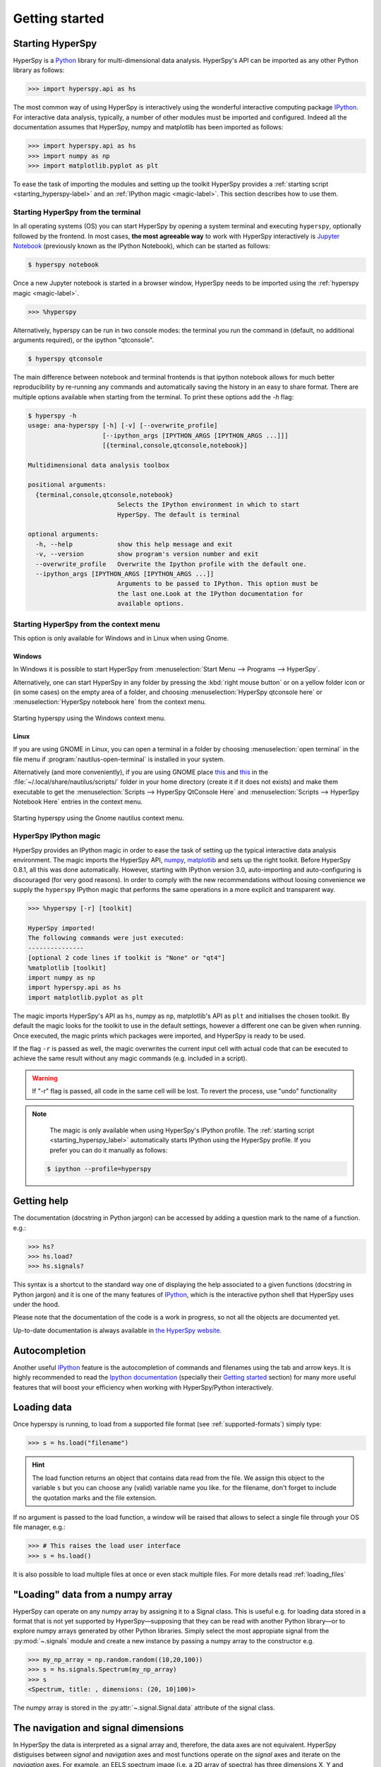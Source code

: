 Getting started
***************

Starting HyperSpy
-----------------

HyperSpy is a `Python <http://python.org>`_ library for multi-dimensional data analysis.  HyperSpy's
API can be imported as any other Python library as follows:

.. code-block:: python

   >>> import hyperspy.api as hs

The most common way of using HyperSpy is interactively using the wonderful
interactive computing package `IPython <http://ipython.org>`_. For interactive
data analysis, typically, a number of other modules must be imported and
configured. Indeed all the documentation assumes that HyperSpy, numpy and matplotlib has
been imported as follows:

.. code-block:: python

   >>> import hyperspy.api as hs
   >>> import numpy as np
   >>> import matplotlib.pyplot as plt


To ease the task of importing the modules and setting up the toolkit HyperSpy
provides a :ref:`starting script <starting_hyperspy-label>` and an
:ref:`IPython magic <magic-label>`.  This section describes how to use them.

.. _starting_hyperspy-label:

Starting HyperSpy from the terminal
^^^^^^^^^^^^^^^^^^^^^^^^^^^^^^^^^^^

In all operating systems (OS) you can start HyperSpy by opening a system
terminal and executing ``hyperspy``, optionally followed by the frontend. In most
cases, **the most agreeable way** to work with HyperSpy interactively is
`Jupyter Notebook
<http://jupyter.org>`_ (previously known as the IPython Notebook), which
can be started as follows:

.. code-block:: bash

    $ hyperspy notebook



.. versionadded:: 0.8.1

Once a new Jupyter notebook is started in a browser window, HyperSpy needs to
be imported using the :ref:`hyperspy magic <magic-label>`.

.. code-block:: python

    >>> %hyperspy


Alternatively, hyperspy can be run in two console modes: the terminal you run
the command in (default, no additional arguments required), or the ipython
"qtconsole".

.. code-block:: bash

    $ hyperspy qtconsole


The main difference between notebook and terminal frontends is that ipython
notebook allows for much better reproducibility by re-running any commands and
automatically saving the history in an easy to share format. There are multiple
options available when starting from the terminal. To print these options add
the `-h` flag:

.. code-block:: bash

    $ hyperspy -h
    usage: ana-hyperspy [-h] [-v] [--overwrite_profile]
                        [--ipython_args [IPYTHON_ARGS [IPYTHON_ARGS ...]]]
                        [{terminal,console,qtconsole,notebook}]

    Multidimensional data analysis toolbox

    positional arguments:
      {terminal,console,qtconsole,notebook}
                            Selects the IPython environment in which to start
                            HyperSpy. The default is terminal

    optional arguments:
      -h, --help            show this help message and exit
      -v, --version         show program's version number and exit
      --overwrite_profile   Overwrite the Ipython profile with the default one.
      --ipython_args [IPYTHON_ARGS [IPYTHON_ARGS ...]]
                            Arguments to be passed to IPython. This option must be
                            the last one.Look at the IPython documentation for
                            available options.



.. versionchanged:: 0.8.1
    .. warning::

            The ``toolkit`` and ``pylab_inline`` optional arguments are no
            longer supported. In order to configure the toolkit use the
            :ref:`hyperspy magic <magic-label>` after starting an Jupyter
            notebook.


Starting HyperSpy from the context menu
^^^^^^^^^^^^^^^^^^^^^^^^^^^^^^^^^^^^^^^
This option is only available for Windows and in Linux when using Gnome.

Windows
"""""""

In Windows it is possible to start HyperSpy from :menuselection:`Start Menu -->
Programs --> HyperSpy`.

Alternatively, one can start HyperSpy in any folder by pressing the :kbd:`right
mouse button` or on a yellow folder icon or (in some cases) on the empty area
of a folder, and choosing :menuselection:`HyperSpy qtconsole here` or
:menuselection:`HyperSpy notebook here` from the context menu.


.. figure::  images/windows_hyperspy_here.png
   :align:   center
   :width:   500

   Starting hyperspy using the Windows context menu.


Linux
"""""

If you are using GNOME in Linux, you can open a terminal in a folder by
choosing :menuselection:`open terminal` in the file menu if
:program:`nautilus-open-terminal` is installed in your system.

Alternatively (and more conveniently), if you are using GNOME place `this
<https://github.com/downloads/hyperspy/hyperspy/HyperSpy%20QtConsole%20here.sh>`_
and `this
<https://github.com/downloads/hyperspy/hyperspy/HyperSpy%20Notebook%20here.sh>`_
in the :file:`~/.local/share/nautilus/scripts/` folder in your home directory
(create it if it does not exists) and make them executable to get the
:menuselection:`Scripts --> HyperSpy QtConsole Here` and
:menuselection:`Scripts --> HyperSpy Notebook Here` entries in the context
menu.


.. figure::  images/hyperspy_here_gnome.png
   :align:   center
   :width:   500

   Starting hyperspy using the Gnome nautilus context menu.

.. _magic-label:

HyperSpy IPython magic
^^^^^^^^^^^^^^^^^^^^^^

.. versionadded:: 0.8.1

HyperSpy provides an IPython magic in order to ease the task of setting up the
typical interactive data analysis environment. The magic imports the HyperSpy API,
`numpy <http://www.numpy.org/>`_, `matplotlib <http://matplotlib.org/>`_ and
sets up the right toolkit. Before HyperSpy 0.8.1, all this was done
automatically.  However, starting with IPython version 3.0, auto-importing and
auto-configuring is discouraged (for very good reasons). In order to comply
with the new recommendations without loosing convenience we supply the
``hyperspy`` IPython magic that performs the same operations in a more explicit
and transparent way.

.. code-block:: python

    >>> %hyperspy [-r] [toolkit]

    HyperSpy imported!
    The following commands were just executed:
    ---------------
    [optional 2 code lines if toolkit is "None" or "qt4"]
    %matplotlib [toolkit]
    import numpy as np
    import hyperspy.api as hs
    import matplotlib.pyplot as plt

The magic imports HyperSpy's API as ``hs``, numpy as ``np``, matplotlib's API
as ``plt`` and initialises the chosen toolkit. By default the magic looks for
the toolkit to use in the default settings, however a different one can be
given when running. Once executed, the magic prints which packages were
imported, and HyperSpy is ready to be used.

If the flag ``-r`` is passed as well, the magic overwrites the current input
cell with actual code that can be executed to achieve the same result
without any magic commands (e.g. included in a script).

.. WARNING::
    If "-r" flag is passed, all code in the same cell will be lost. To revert
    the process, use "undo" functionality


.. note::

        The magic is only available when using HyperSpy's IPython profile. The :ref:`starting script <starting_hyperspy_label>` automatically starts IPython using the HyperSpy profile. If you prefer you can do it manually as follows:

   .. code-block:: bash

      $ ipython --profile=hyperspy


Getting help
------------

The documentation (docstring in Python jargon) can be accessed by adding a
question mark to the name of a function. e.g.:


.. code-block:: python

    >>> hs?
    >>> hs.load?
    >>> hs.signals?

This syntax is a shortcut to the standard way one of displaying the help
associated to a given functions (docstring in Python jargon) and it is one of
the many features of `IPython <http://ipython.scipy.org/moin/>`_, which is the
interactive python shell that HyperSpy uses under the hood.

Please note that the documentation of the code is a work in progress, so not
all the objects are documented yet.

Up-to-date documentation is always available in `the HyperSpy website.
<http://hyperspy.org/documentation.html>`_


Autocompletion
--------------

Another useful `IPython <http://ipython.scipy.org/moin/>`_ feature is the
autocompletion of commands and filenames using the tab and arrow keys. It is
highly recommended to read the `Ipython documentation
<http://ipython.scipy.org/moin/Documentation>`_ (specially their `Getting
started <http://ipython.org/ipython-doc/stable/interactive/tutorial.html>`_
section) for many more useful features that will boost your efficiency when
working with HyperSpy/Python interactively.


Loading data
------------

Once hyperspy is running, to load from a supported file format (see
:ref:`supported-formats`) simply type:

.. code-block:: python

    >>> s = hs.load("filename")

.. HINT::

   The load function returns an object that contains data read from the file.
   We assign this object to the variable ``s`` but you can choose any (valid)
   variable name you like. for the filename, don't forget to include the
   quotation marks and the file extension.

If no argument is passed to the load function, a window will be raised that
allows to select a single file through your OS file manager, e.g.:

.. code-block:: python

    >>> # This raises the load user interface
    >>> s = hs.load()

It is also possible to load multiple files at once or even stack multiple
files. For more details read :ref:`loading_files`

"Loading" data from a numpy array
---------------------------------

HyperSpy can operate on any numpy array by assigning it to a Signal class.
This is useful e.g. for loading data stored in a format that is not yet
supported by HyperSpy—supposing that they can be read with another Python
library—or to explore numpy arrays generated by other Python
libraries. Simply select the most appropiate signal from the
:py:mod:`~.signals` module and create a new instance by passing a numpy array
to the constructor e.g.

.. code-block:: python

    >>> my_np_array = np.random.random((10,20,100))
    >>> s = hs.signals.Spectrum(my_np_array)
    >>> s
    <Spectrum, title: , dimensions: (20, 10|100)>

The numpy array is stored in the :py:attr:`~.signal.Signal.data` attribute
of the signal class.

The navigation and signal dimensions
------------------------------------

In HyperSpy the data is interpreted as a signal array and, therefore, the data
axes are not equivalent. HyperSpy distiguises between *signal* and *navigation*
axes and most functions operate on the *signal* axes and iterate on the
*navigation* axes. For example, an EELS spectrum image (i.e. a 2D array of
spectra) has three dimensions X, Y and energy-loss. In HyperSpy, X and Y are
the *navigation* dimensions an the energy-loss is the *signal* dimension. To
make this distinction more explicit the representation of the object includes
a separator ``|`` between the navigaton and signal dimensions e.g.

In Hyperpsy a spectrum image has signal dimension 1 and navigation dimension 2.

.. code-block:: python

    >>> s = hs.signals.Spectrum(np.zeros((10, 20, 30)))
    >>> s
    <Spectrum, title: , dimensions: (20, 10|30)>


An image stack has signal dimension 2 and navigation dimension 1.

.. code-block:: python

    >>> im = hs.signals.Image(np.zeros((30, 10, 20)))
    >>> im
    <Image, title: , dimensions: (30|20, 10)>

Note the HyperSpy rearranges the axes position to match the following pattern:
(navigatons axis 0,..., navigation axis n|signal axis 0,..., signal axis n).
This is the order used for :ref:`indexing the Signal class <signal.indexing>`.

.. _Setting_axis_properties:

Setting axis properties
-----------------------

The axes are managed and stored by the :py:class:`~.axes.AxesManager` class
that is stored in the :py:attr:`~.signal.Signal.axes_manager` attribute of
the signal class. The indidual axes can be accessed by indexing the AxesManager
e.g.

.. code-block:: python

    >>> s = hs.signals.Spectrum(np.random.random((10, 20 , 100)))
    >>> s
    <Spectrum, title: , dimensions: (20, 10|100)>
    >>> s.axes_manager
    <Axes manager, axes: (<Unnamed 0th axis, size: 20, index: 0>, <Unnamed 1st
    axis, size: 10, index: 0>|<Unnamed 2nd axis, size: 100>)>
    >>> s.axes_manager[0]
    <Unnamed 0th axis, size: 20, index: 0>


The axis properties can be set by setting the :py:class:`~.axes.DataAxis`
attributes e.g.

.. code-block:: python

    >>> s.axes_manager[0].name = "X"
    >>> s.axes_manager[0]
    <X axis, size: 20, index: 0>


Once the name of an axis has been defined it is possible to request it by its
name e.g.:

.. code-block:: python

    >>> s.axes_manager["X"]
    <X axis, size: 20, index: 0>
    >>> s.axes_manager["X"].scale = 0.2
    >>> s.axes_manager["X"].units = nm
    >>> s.axes_manager["X"].offset = 100


It is also possible to set the axes properties using a GUI by calling the
:py:meth:`~.axes.AxesManager.gui` method of the :py:class:`~.axes.AxesManager`.

.. _saving:

Saving Files
------------

The data can be saved to several file formats.  The format is specified by
the extension of the filename.

.. code-block:: python

    >>> # load the data
    >>> d = hs.load("example.tif")
    >>> # save the data as a tiff
    >>> d.save("example_processed.tif")
    >>> # save the data as a png
    >>> d.save("example_processed.png")
    >>> # save the data as an hdf5 file
    >>> d.save("example_processed.hdf5")

Some file formats are much better at maintaining the information about
how you processed your data.  The preferred format in HyperSpy is hdf5,
the hierarchical data format.  This format keeps the most information
possible.

There are optional flags that may be passed to the save function. See
:ref:`saving_files` for more details.

Accessing and setting the metadata
----------------------------------

When loading a file HyperSpy stores all metadata in the Signal
:py:attr:`~.signal.Signal.original_metadata` attribute. In addition, some of
those metadata and any new metadata generated by HyperSpy are stored in
:py:attr:`~.signal.Signal.metadata` attribute.


.. code-block:: python

   >>> s = hs.load("NbO2_Nb_M_David_Bach,_Wilfried_Sigle_217.msa")
   >>> s.metadata
   ├── original_filename = NbO2_Nb_M_David_Bach,_Wilfried_Sigle_217.msa
   ├── record_by = spectrum
   ├── signal_origin =
   ├── signal_type = EELS
   └── title = NbO2_Nb_M_David_Bach,_Wilfried_Sigle_217

   >>> s.original_metadata
   ├── DATATYPE = XY
   ├── DATE =
   ├── FORMAT = EMSA/MAS Spectral Data File
   ├── NCOLUMNS = 1.0
   ├── NPOINTS = 1340.0
   ├── OFFSET = 120.0003
   ├── OWNER = eelsdatabase.net
   ├── SIGNALTYPE = ELS
   ├── TIME =
   ├── TITLE = NbO2_Nb_M_David_Bach,_Wilfried_Sigle_217
   ├── VERSION = 1.0
   ├── XPERCHAN = 0.5
   ├── XUNITS = eV
   └── YUNITS =

   >>> s.set_microscope_parameters(100, 10, 20)
   >>> s.metadata
   ├── TEM
   │   ├── EELS
   │   │   └── collection_angle = 20
   │   ├── beam_energy = 100
   │   └── convergence_angle = 10
   ├── original_filename = NbO2_Nb_M_David_Bach,_Wilfried_Sigle_217.msa
   ├── record_by = spectrum
   ├── signal_origin =
   ├── signal_type = EELS
   └── title = NbO2_Nb_M_David_Bach,_Wilfried_Sigle_217

   >>> s.metadata.TEM.microscope = "STEM VG"
   >>> s.metadata
   ├── TEM
   │   ├── EELS
   │   │   └── collection_angle = 20
   │   ├── beam_energy = 100
   │   ├── convergence_angle = 10
   │   └── microscope = STEM VG
   ├── original_filename = NbO2_Nb_M_David_Bach,_Wilfried_Sigle_217.msa
   ├── record_by = spectrum
   ├── signal_origin =
   ├── signal_type = EELS
   └── title = NbO2_Nb_M_David_Bach,_Wilfried_Sigle_217


.. _configuring-hyperspy-label:

Configuring HyperSpy
--------------------

The behaviour of HyperSpy can be customised using the
:py:class:`~.defaults_parser.Preferences` class. The easiest way to do it is by
calling the :meth:`gui` method:

.. code-block:: python

    >>> hs.preferences.gui()

This command should raise the Preferences user interface:

.. _preferences_image:

.. figure::  images/preferences.png
   :align:   center

   Preferences user interface.
